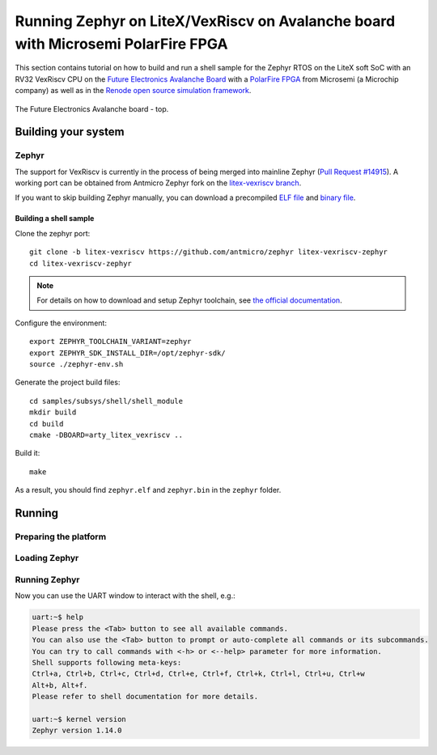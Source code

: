 Running Zephyr on LiteX/VexRiscv on Avalanche board with Microsemi PolarFire FPGA
=================================================================================

This section contains tutorial on how to build and run a shell sample for the Zephyr RTOS on the LiteX soft SoC with an RV32 VexRiscv CPU on the `Future Electronics Avalanche Board <https://www.microsemi.com/existing-parts/parts/139680>`_ with a `PolarFire FPGA <https://www.microsemi.com/product-directory/fpgas/3854-polarfire-fpgas>`_ from Microsemi (a Microchip company) as well as in the `Renode open source simulation framework <https://renode.io>`_.

.. figure:: images/avalanche.jpg
   :align: center

   The Future Electronics Avalanche board - top.

Building your system
--------------------

Zephyr
++++++

The support for VexRiscv is currently in the process of being merged into mainline Zephyr (`Pull Request #14915 <https://github.com/zephyrproject-rtos/zephyr/pull/14915>`_).
A working port can be obtained from Antmicro Zephyr fork on the `litex-vexriscv branch <https://github.com/antmicro/zephyr/tree/litex-vexriscv>`_.

If you want to skip building Zephyr manually, you can download a precompiled `ELF file <https://antmicro.com/projects/renode/litex_vexriscv--zephyr-shell.elf-s_750684-21ab1a23b11ad242acd76f85621380e15b377173>`_ and `binary file <https://antmicro.com/projects/renode/litex_vexriscv--zephyr-shell.bin-s_57912-448675102fa144363b4fb41336bdf02017c4090b>`_.

Building a shell sample
~~~~~~~~~~~~~~~~~~~~~~~

Clone the zephyr port::

   git clone -b litex-vexriscv https://github.com/antmicro/zephyr litex-vexriscv-zephyr
   cd litex-vexriscv-zephyr

.. note::

   For details on how to download and setup Zephyr toolchain, see `the official documentation <https://docs.zephyrproject.org/latest/getting_started/installation_linux.html#install-the-zephyr-software-development-kit-sdk>`_.

Configure the environment::

   export ZEPHYR_TOOLCHAIN_VARIANT=zephyr
   export ZEPHYR_SDK_INSTALL_DIR=/opt/zephyr-sdk/
   source ./zephyr-env.sh

Generate the project build files::

   cd samples/subsys/shell/shell_module
   mkdir build
   cd build
   cmake -DBOARD=arty_litex_vexriscv ..

Build it::

   make

As a result, you should find ``zephyr.elf`` and ``zephyr.bin`` in the ``zephyr`` folder.

Running
-------

Preparing the platform
++++++++++++++++++++++

.. tabs::

   .. group-tab:: Hardware

      Download a pregenerated bitstream of LiteX with VexRiscv and BIOS preloded to RAM:

      .. code-block:: text

         wget https://github.com/riscv/risc-v-getting-started-guide/releases/download/tip/bitstream-litex-vexriscv-avalanche-zephyr.job

      Load it onto the Avalanche board using the `PolarFire FlashPro <https://www.microsemi.com/product-directory/programming/4977-flashpro#software>`_ tool.
      You can refer to the "Creating a Job Project from a FlashPro Express Job" section of the tool's official `User Guide <https://coredocs.s3.amazonaws.com/Libero/12_0_0/Tool/flashpro_express_ug.pdf>`_.


   .. group-tab:: Renode

      .. note::

         Support for LiteX is available in Renode since version 1.7 - download pre-built packages `from GitHub <https://github.com/renode/renode/releases/tag/v1.7>`_. Refer to the `Renode README <https://github.com/renode/renode#installation>`_ for more detailed installation instructions.

      Start Renode and create an instance of emulated LiteX+VexRiscv board:

      .. code-block:: text

         mach create "litex-vexriscv"
         machine LoadPlatformDescription @platforms/cpus/litex_vexriscv.repl


Loading Zephyr
++++++++++++++

.. tabs::

   .. group-tab:: Hardware

      In this example, Zephyr will be loaded onto the board over a serial connection.
      Download and run the ``litex_term.py`` script (shipped with `LiteX <https://github.com/enjoy-digital/litex>`_) on your host computer and connect it to the board via serial:

      .. code-block:: text

         wget https://raw.githubusercontent.com/enjoy-digital/litex/master/litex/utils/litex_term.py
         chmod u+x litex_term.py

         ./litex_term.py --serial-boot --kernel zephyr.bin /dev/ttyUSB1

   .. group-tab:: Renode

      To load the binary onto the emulated platform, just do:

      .. code-block:: text

         sysbus LoadELF @zephyr.elf

      .. note::

         LiteX bios plays a role of a bootloader and is required on hardware to run Zephyr.

         In Renode, however, you can load an ELF file to RAM and set CPU PC to its entry point, so there is no need for a bootloader.


Running Zephyr
++++++++++++++

.. tabs::

   .. group-tab:: Hardware

      Reset the board.

      You should see the following output:

      .. code-block:: text

         [TERM] Starting....

                 __   _ __      _  __
                / /  (_) /____ | |/_/
               / /__/ / __/ -_)>  <
              /____/_/\__/\__/_/|_|

          (c) Copyright 2012-2019 Enjoy-Digital
          (c) Copyright 2012-2015 M-Labs Ltd

          BIOS built on Apr  9 2019 14:40:45
          BIOS CRC passed (8c8ddc55)

         --============ SoC info ================--
         CPU:       VexRiscv @ 100MHz
         ROM:       32KB
         SRAM:      32KB
         L2:        8KB
         MAIN-RAM:  262144KB

         --========= Peripherals init ===========--
         Memtest OK

         --========== Boot sequence =============--
         Booting from serial...
         Press Q or ESC to abort boot completely.
         sL5DdSMmkekro
         [TERM] Received firmware download request from the device.
         [TERM] Uploading zephyr.bin (57912 bytes)...
         [TERM] Upload complete (7.6KB/s).
         [TERM] Booting the device.
         [TERM] Done.
         Executing booted program at 0x40000000




         uart:~$

   .. group-tab:: Renode

      Open UART window and start the emulation::

         showAnalyzer sysbus.uart
         start

      As a result, in the UART window you will see the shell prompt:

      .. code-block:: text

         uart:~$


Now you can use the UART window to interact with the shell, e.g.:

.. code-block:: text

   uart:~$ help
   Please press the <Tab> button to see all available commands.
   You can also use the <Tab> button to prompt or auto-complete all commands or its subcommands.
   You can try to call commands with <-h> or <--help> parameter for more information.
   Shell supports following meta-keys:
   Ctrl+a, Ctrl+b, Ctrl+c, Ctrl+d, Ctrl+e, Ctrl+f, Ctrl+k, Ctrl+l, Ctrl+u, Ctrl+w
   Alt+b, Alt+f.
   Please refer to shell documentation for more details.

   uart:~$ kernel version
   Zephyr version 1.14.0
